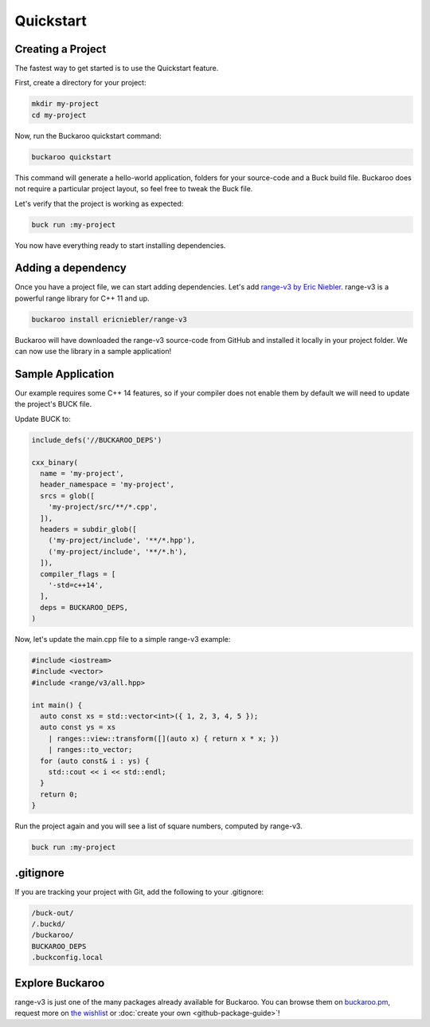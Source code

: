 Quickstart
==========

Creating a Project
------------------

The fastest way to get started is to use the Quickstart feature.

First, create a directory for your project:

.. code-block:: bash

   mkdir my-project
   cd my-project

Now, run the Buckaroo quickstart command:

.. code-block:: bash

   buckaroo quickstart

This command will generate a hello-world application, folders for your source-code and a Buck build file. Buckaroo does not require a particular project layout, so feel free to tweak the Buck file.

Let's verify that the project is working as expected:

.. code-block:: bash

   buck run :my-project

You now have everything ready to start installing dependencies.


Adding a dependency
-------------------

Once you have a project file, we can start adding dependencies. Let's add `range-v3 by Eric Niebler <https://github.com/ericniebler/range-v3>`_. range-v3 is a powerful range library for C++ 11 and up.

.. code-block:: bash

   buckaroo install ericniebler/range-v3

Buckaroo will have downloaded the range-v3 source-code from GitHub and installed it locally in your project folder. We can now use the library in a sample application!

Sample Application
------------------

Our example requires some C++ 14 features, so if your compiler does not enable them by default we will need to update the project's BUCK file.

Update BUCK to:

.. code-block:: python

   include_defs('//BUCKAROO_DEPS')

   cxx_binary(
     name = 'my-project',
     header_namespace = 'my-project',
     srcs = glob([
       'my-project/src/**/*.cpp',
     ]),
     headers = subdir_glob([
       ('my-project/include', '**/*.hpp'),
       ('my-project/include', '**/*.h'),
     ]),
     compiler_flags = [
       '-std=c++14',
     ],
     deps = BUCKAROO_DEPS,
   )

Now, let's update the main.cpp file to a simple range-v3 example:

.. code-block:: c++

   #include <iostream>
   #include <vector>
   #include <range/v3/all.hpp>

   int main() {
     auto const xs = std::vector<int>({ 1, 2, 3, 4, 5 });
     auto const ys = xs
       | ranges::view::transform([](auto x) { return x * x; })
       | ranges::to_vector;
     for (auto const& i : ys) {
       std::cout << i << std::endl;
     }
     return 0;
   }

Run the project again and you will see a list of square numbers, computed by range-v3.

.. code-block:: bash

   buck run :my-project

.gitignore
----------

If you are tracking your project with Git, add the following to your .gitignore:

.. code-block:: none

   /buck-out/
   /.buckd/
   /buckaroo/
   BUCKAROO_DEPS
   .buckconfig.local


Explore Buckaroo
----------------

range-v3 is just one of the many packages already available for Buckaroo. You can browse them on `buckaroo.pm <https://www.buckaroo.pm>`_, request more on `the wishlist <https://github.com/LoopPerfect/buckaroo-wishlist>`_ or :doc:`create your own <github-package-guide>`!
